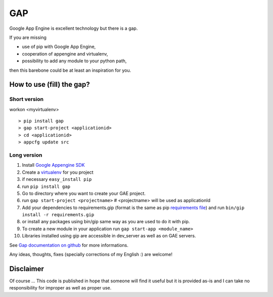 GAP
###

Google App Engine is excellent technology but there is a gap.

If you are missing

-  use of pip with Google App Engine,
-  cooperation of appengine and virtualenv,
-  possibility to add any module to your python path,

then this barebone could be at least an inspiration for you.

How to use (fill) the gap?
==========================

Short version
-------------
workon <myvirtualenv>
::

    > pip install gap
    > gap start-project <applicationid>
    > cd <applicationid>
    > appcfg update src

Long version
------------

1.   Install
     `Google Appengine SDK <https://developers.google.com/appengine/downloads>`__
2.   Create a `virtualenv <http://www.virtualenv.org/en/latest/>`__ for you project
3.   if necessary ``easy_install pip``
4.   run ``pip install gap``
5.   Go to directory where you want to create your GAE project.
6.   run ``gap start-project <projectname>``  # <projectname> will be used as applicationId
7.   Add your dependencies to requirements.gip (format is the same as pip
     `requirements file <http://www.pip-installer.org/en/latest/cookbook.html>`__) and
     run ``bin/gip install -r requirements.gip``
8.   or install any packages using bin/gip same way as you are used to do it
     with pip.
9.   To create a new module in your application run ``gap start-app <module_name>``
10.  Libraries installed using gip are accessible in dev_server as well as on GAE servers.

See `Gap documentation on github <https://github.com/czervenka/gap/blob/master/doc/index.rst>`__ for more
informations.

Any ideas, thoughts, fixes (specially corrections of my English :) are
welcome!

Disclaimer
==========

Of course ... This code is published in hope that someone will find it
useful but it is provided as-is and I can take no responsibility for
improper as well as proper use.

